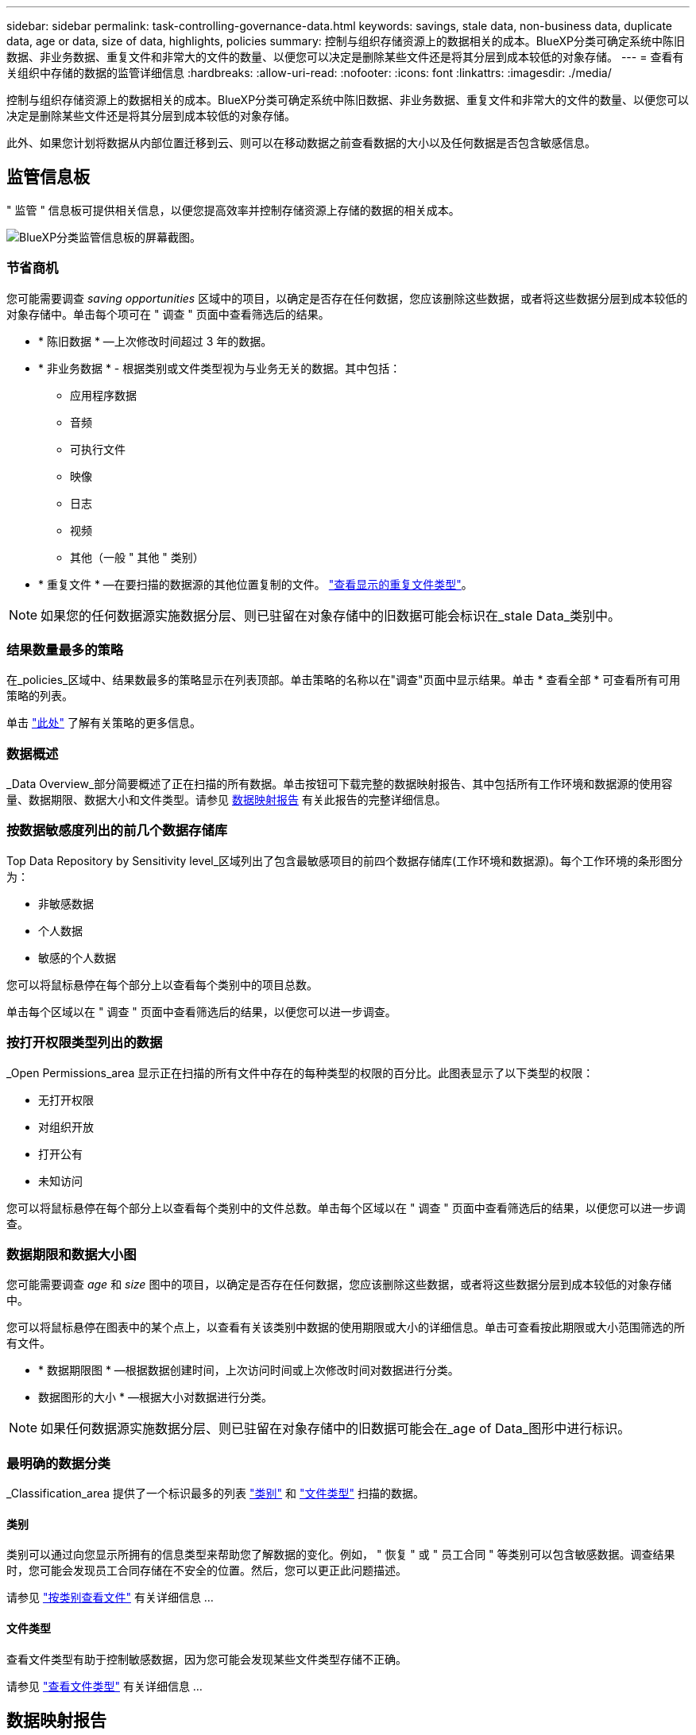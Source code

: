 ---
sidebar: sidebar 
permalink: task-controlling-governance-data.html 
keywords: savings, stale data, non-business data, duplicate data, age or data, size of data, highlights, policies 
summary: 控制与组织存储资源上的数据相关的成本。BlueXP分类可确定系统中陈旧数据、非业务数据、重复文件和非常大的文件的数量、以便您可以决定是删除某些文件还是将其分层到成本较低的对象存储。 
---
= 查看有关组织中存储的数据的监管详细信息
:hardbreaks:
:allow-uri-read: 
:nofooter: 
:icons: font
:linkattrs: 
:imagesdir: ./media/


[role="lead"]
控制与组织存储资源上的数据相关的成本。BlueXP分类可确定系统中陈旧数据、非业务数据、重复文件和非常大的文件的数量、以便您可以决定是删除某些文件还是将其分层到成本较低的对象存储。

此外、如果您计划将数据从内部位置迁移到云、则可以在移动数据之前查看数据的大小以及任何数据是否包含敏感信息。



== 监管信息板

" 监管 " 信息板可提供相关信息，以便您提高效率并控制存储资源上存储的数据的相关成本。

image:screenshot_compliance_governance_dashboard.png["BlueXP分类监管信息板的屏幕截图。"]



=== 节省商机

您可能需要调查 _saving opportunities_ 区域中的项目，以确定是否存在任何数据，您应该删除这些数据，或者将这些数据分层到成本较低的对象存储中。单击每个项可在 " 调查 " 页面中查看筛选后的结果。

* * 陈旧数据 * —上次修改时间超过 3 年的数据。
* * 非业务数据 * - 根据类别或文件类型视为与业务无关的数据。其中包括：
+
** 应用程序数据
** 音频
** 可执行文件
** 映像
** 日志
** 视频
** 其他（一般 " 其他 " 类别）


* * 重复文件 * —在要扫描的数据源的其他位置复制的文件。 link:task-investigate-data.html#view-all-duplicated-files["查看显示的重复文件类型"]。



NOTE: 如果您的任何数据源实施数据分层、则已驻留在对象存储中的旧数据可能会标识在_stale Data_类别中。



=== 结果数量最多的策略

在_policies_区域中、结果数最多的策略显示在列表顶部。单击策略的名称以在"调查"页面中显示结果。单击 * 查看全部 * 可查看所有可用策略的列表。

单击 link:task-using-policies.html["此处"] 了解有关策略的更多信息。



=== 数据概述

_Data Overview_部分简要概述了正在扫描的所有数据。单击按钮可下载完整的数据映射报告、其中包括所有工作环境和数据源的使用容量、数据期限、数据大小和文件类型。请参见 <<数据映射报告,数据映射报告>> 有关此报告的完整详细信息。



=== 按数据敏感度列出的前几个数据存储库

Top Data Repository by Sensitivity level_区域列出了包含最敏感项目的前四个数据存储库(工作环境和数据源)。每个工作环境的条形图分为：

* 非敏感数据
* 个人数据
* 敏感的个人数据


您可以将鼠标悬停在每个部分上以查看每个类别中的项目总数。

单击每个区域以在 " 调查 " 页面中查看筛选后的结果，以便您可以进一步调查。



=== 按打开权限类型列出的数据

_Open Permissions_area 显示正在扫描的所有文件中存在的每种类型的权限的百分比。此图表显示了以下类型的权限：

* 无打开权限
* 对组织开放
* 打开公有
* 未知访问


您可以将鼠标悬停在每个部分上以查看每个类别中的文件总数。单击每个区域以在 " 调查 " 页面中查看筛选后的结果，以便您可以进一步调查。



=== 数据期限和数据大小图

您可能需要调查 _age_ 和 _size_ 图中的项目，以确定是否存在任何数据，您应该删除这些数据，或者将这些数据分层到成本较低的对象存储中。

您可以将鼠标悬停在图表中的某个点上，以查看有关该类别中数据的使用期限或大小的详细信息。单击可查看按此期限或大小范围筛选的所有文件。

* * 数据期限图 * —根据数据创建时间，上次访问时间或上次修改时间对数据进行分类。
* 数据图形的大小 * —根据大小对数据进行分类。



NOTE: 如果任何数据源实施数据分层、则已驻留在对象存储中的旧数据可能会在_age of Data_图形中进行标识。



=== 最明确的数据分类

_Classification_area 提供了一个标识最多的列表 link:task-controlling-private-data.html#view-files-by-categories["类别"^] 和 link:task-controlling-private-data.html#view-files-by-file-types["文件类型"^] 扫描的数据。



==== 类别

类别可以通过向您显示所拥有的信息类型来帮助您了解数据的变化。例如， " 恢复 " 或 " 员工合同 " 等类别可以包含敏感数据。调查结果时，您可能会发现员工合同存储在不安全的位置。然后，您可以更正此问题描述。

请参见 link:task-controlling-private-data.html#view-files-by-categories["按类别查看文件"^] 有关详细信息 ...



==== 文件类型

查看文件类型有助于控制敏感数据，因为您可能会发现某些文件类型存储不正确。

请参见 link:task-controlling-private-data.html#view-files-by-file-types["查看文件类型"^] 有关详细信息 ...



== 数据映射报告

数据映射报告概述了存储在企业数据源中的数据，可帮助您决定迁移，备份，安全性和合规性过程。该报告首先列出了一个概述、其中汇总了您的所有工作环境和数据源、然后对每个工作环境进行了细分。

此报告包含以下信息：

[cols="25,65"]
|===
| 类别 | Description 


| 使用容量 | 对于所有工作环境：列出每个工作环境的文件数和已用容量。对于单个工作环境：列出容量最多的文件。 


| 数据使用期限 | 提供了三个图表和图形，用于显示文件的创建时间，上次修改时间或上次访问时间。根据特定日期范围列出文件数量及其已用容量。 


| 数据大小 | 列出了工作环境中特定大小范围内的文件数。 


| 文件类型 | 列出了工作环境中存储的每种类型的文件的总文件数和已用容量。 
|===


=== 生成数据映射报告

您可以从BlueXP分类中的"监管"选项卡生成此报告。

.步骤
. 从BlueXP菜单中、单击*监管>分类*。
. 单击*监管*、然后单击*数据映射报告*按钮。
+
image:screenshot_compliance_data_mapping_report_button.png["监管信息板的屏幕截图、显示了如何启动数据映射报告。"]



.结果
BlueXP分类可生成PDF报告、您可以根据需要查看该报告并将其发送给其他组。

如果报告大于1 MB、则PDF文件将保留在BlueXP分类实例中、您将看到有关确切位置的弹出消息。当BlueXP分类安装在内部环境中的Linux计算机上或云中部署的Linux计算机上时、您可以直接导航到PDF文件。在云中部署BlueXP分类时、您需要通过SSH连接到BlueXP分类实例才能下载PDF文件。 link:task-audit-data-sense-actions.html#access-the-log-files["请参见如何访问分类实例上的数据"^]。

请注意、您可以通过单击BlueXP分类页面顶部的自定义报告第一页上显示的公司名称 image:screenshot_gallery_options.gif["\"更多\"按钮"] 然后单击*更改公司名称*。下次生成报告时、报告将包含新名称。



== 数据发现评估报告

数据发现评估报告对扫描的环境进行了深入分析、以突出显示系统的发现结果、并显示关注领域和可能的修复步骤。结果基于数据的映射和分类。本报告的目标是提高对数据集三个重要方面的认识：

[cols="25,65"]
|===
| 功能 | Description 


| 数据监管问题 | 详细了解您拥有的所有数据以及可以减少数据量以节省成本的领域。 


| 数据安全风险 | 由于访问权限广泛、数据可供内部或外部攻击访问的区域。 


| 数据合规性差距 | 您的个人或敏感个人信息所在位置是为了安全和数据主体访问请求(DSAR)。 
|===
评估完成后、此报告将确定您可以在哪些方面：

* 通过更改保留策略或移动或删除某些数据(陈旧、重复或非业务数据)来降低存储成本
* 通过修订全局组管理策略来保护具有广泛权限的数据
* 通过将PiII迁移到更安全的数据存储来保护包含个人或敏感个人信息的数据




=== 生成数据发现评估报告

您可以从BlueXP分类中的"监管"选项卡生成此报告。

.步骤
. 从BlueXP菜单中、单击*监管>分类*。
. 单击*监管*、然后单击*数据发现评估报告*按钮。
+
image:screenshot_compliance_data_discovery_report_button.png["监管信息板的屏幕截图、显示了如何启动数据发现评估报告。"]



.结果
BlueXP分类可生成PDF报告、您可以根据需要查看该报告并将其发送给其他组。
